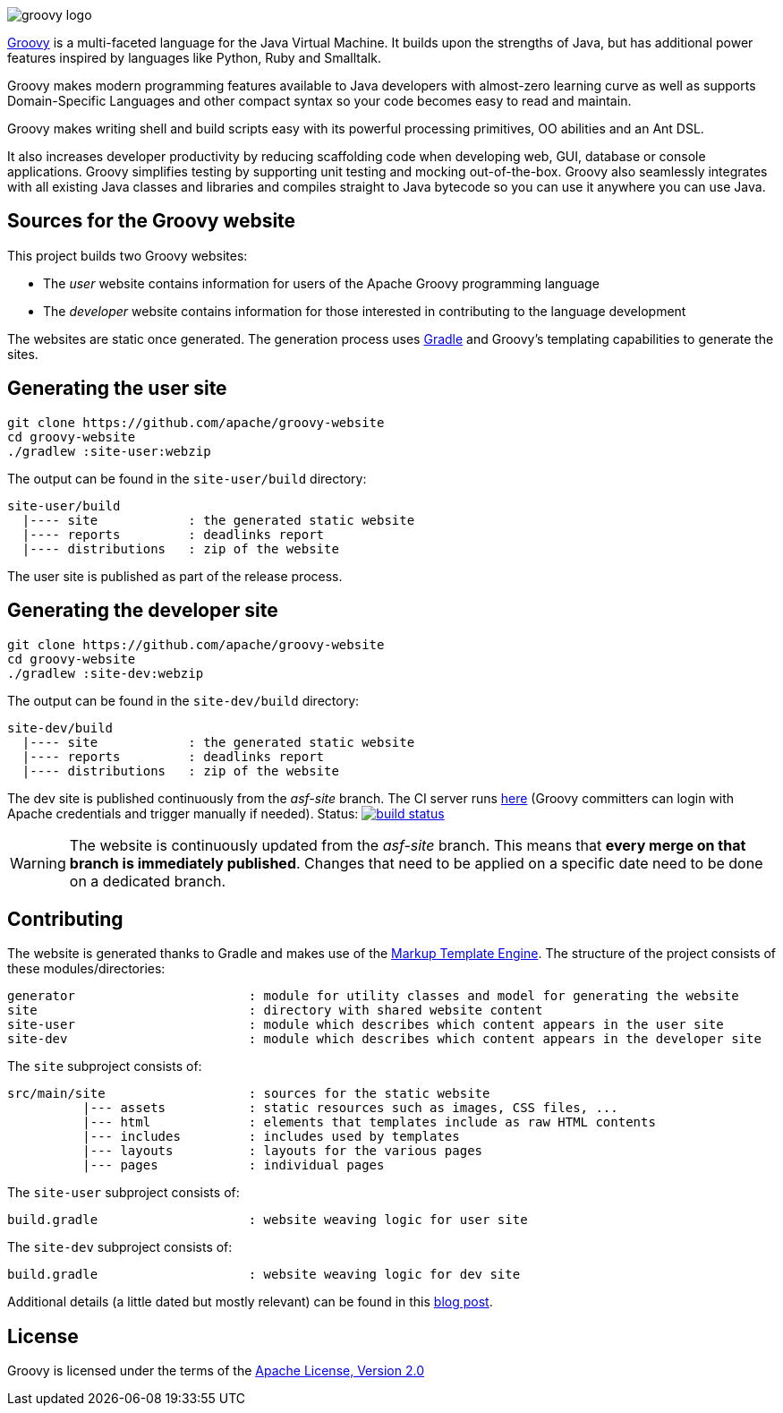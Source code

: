 //////////////////////////////////////////

  Licensed to the Apache Software Foundation (ASF) under one
  or more contributor license agreements.  See the NOTICE file
  distributed with this work for additional information
  regarding copyright ownership.  The ASF licenses this file
  to you under the Apache License, Version 2.0 (the
  "License"); you may not use this file except in compliance
  with the License.  You may obtain a copy of the License at

    http://www.apache.org/licenses/LICENSE-2.0

  Unless required by applicable law or agreed to in writing,
  software distributed under the License is distributed on an
  "AS IS" BASIS, WITHOUT WARRANTIES OR CONDITIONS OF ANY
  KIND, either express or implied.  See the License for the
  specific language governing permissions and limitations
  under the License.

//////////////////////////////////////////

= Groovy website
The Groovy development team
:revdate: 2022-04-02
:build-icon: https://ci-builds.apache.org/job/Groovy/job/Groovy%20dev%20website/badge/icon?subject=dev%20website
:noheader:
:groovy-www: https://groovy-lang.org/
:groovy-ci: https://ci-builds.apache.org/job/Groovy/job/Groovy%20dev%20website/
:gradle: https://www.gradle.org
:markupte: https://groovy-lang.org/templating.html#_the_markuptemplateengine

[.left.text-left]
image::https://groovy-lang.org/img/groovy-logo.png[]
{groovy-www}[Groovy] is a multi-faceted language for the Java Virtual Machine. It builds
upon the strengths of Java, but has additional power features inspired by languages like
Python, Ruby and Smalltalk.

Groovy makes modern programming features available to Java developers with almost-zero
learning curve as well as supports Domain-Specific Languages and other compact syntax
so your code becomes easy to read and maintain.

Groovy makes writing shell and build scripts easy with its powerful processing primitives,
OO abilities and an Ant DSL.

It also increases developer productivity by reducing scaffolding code when developing web,
GUI, database or console applications. Groovy simplifies testing by supporting unit testing
and mocking out-of-the-box. Groovy also seamlessly integrates with all existing Java classes
and libraries and compiles straight to Java bytecode so you can use it anywhere you can use Java.

== Sources for the Groovy website

This project builds two Groovy websites:

* The _user_ website contains information for users of the Apache Groovy programming language
* The _developer_ website contains information for those interested in contributing to the language development

The websites are static once generated. The generation process uses {gradle}[Gradle] and Groovy's templating
capabilities to generate the sites.

== Generating the user site

----
git clone https://github.com/apache/groovy-website
cd groovy-website
./gradlew :site-user:webzip
----

The output can be found in the `site-user/build` directory:

----
site-user/build
  |---- site            : the generated static website
  |---- reports         : deadlinks report
  |---- distributions   : zip of the website
----

The user site is published as part of the release process.

== Generating the developer site

----
git clone https://github.com/apache/groovy-website
cd groovy-website
./gradlew :site-dev:webzip
----

The output can be found in the `site-dev/build` directory:

----
site-dev/build
  |---- site            : the generated static website
  |---- reports         : deadlinks report
  |---- distributions   : zip of the website
----

The dev site is published continuously from the _asf-site_ branch.
The CI server runs {groovy-ci}[here] (Groovy committers can login
with Apache credentials and trigger manually if needed).
Status: image:{build-icon}[build status, link={groovy-ci}]

WARNING: The website is continuously updated from the _asf-site_ branch.
This means that *every merge on that branch is immediately published*.
Changes that need to be applied on a specific date need to be done on a dedicated branch.

== Contributing

The website is generated thanks to Gradle and makes use of the {markupte}[Markup Template Engine].
The structure of the project consists of these modules/directories:

----
generator                       : module for utility classes and model for generating the website
site                            : directory with shared website content
site-user                       : module which describes which content appears in the user site
site-dev                        : module which describes which content appears in the developer site
----

The `site` subproject consists of:

----
src/main/site                   : sources for the static website
          |--- assets           : static resources such as images, CSS files, ...
          |--- html             : elements that templates include as raw HTML contents
          |--- includes         : includes used by templates
          |--- layouts          : layouts for the various pages
          |--- pages            : individual pages
----

The `site-user` subproject consists of:

----
build.gradle                    : website weaving logic for user site
----

The `site-dev` subproject consists of:

----
build.gradle                    : website weaving logic for dev site
----

Additional details (a little dated but mostly relevant) can be found in
this https://melix.github.io/blog/2014/07/new-groovy-website.html[blog post].

== License

Groovy is licensed under the terms of the
https://www.apache.org/licenses/LICENSE-2.0.html[Apache License, Version 2.0]
